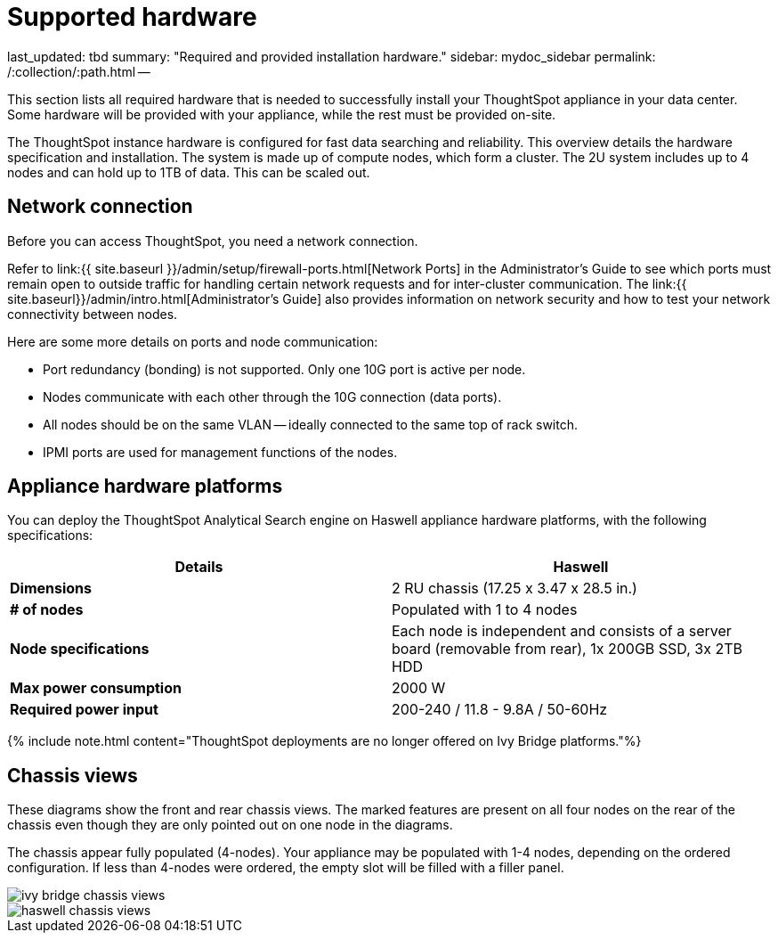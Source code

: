 = Supported hardware

last_updated: tbd summary: "Required and provided installation hardware." sidebar: mydoc_sidebar permalink: /:collection/:path.html --

This section lists all required hardware that is needed to successfully install your ThoughtSpot appliance in your data center.
Some hardware will be provided with your appliance, while the rest must be provided on-site.

The ThoughtSpot instance hardware is configured for fast data searching and reliability.
This overview details the hardware specification and installation.
The system is made up of compute nodes, which form a cluster.
The 2U system includes up to 4 nodes and can hold up to 1TB of data.
This can be scaled out.

== Network connection

Before you can access ThoughtSpot, you need a network connection.

Refer to link:{{ site.baseurl }}/admin/setup/firewall-ports.html[Network Ports] in the Administrator's Guide to see which ports must remain open to outside traffic for handling certain network requests and for inter-cluster communication.
The link:{{ site.baseurl}}/admin/intro.html[Administrator's Guide] also provides information on network security and how to test your network connectivity between nodes.

Here are some more details on ports and node communication:

* Port redundancy (bonding) is not supported.
Only one 10G port is active per node.
* Nodes communicate with each other through the 10G connection (data ports).
* All nodes should be on the same VLAN -- ideally connected to the same top of rack switch.
* IPMI ports are used for management functions of the nodes.

== Appliance hardware platforms

You can deploy the ThoughtSpot Analytical Search engine on Haswell appliance hardware platforms, with the following specifications:

|===
| Details | Haswell

| *Dimensions*
| 2 RU chassis (17.25 x 3.47 x 28.5 in.)

| *# of nodes*
| Populated with 1 to 4 nodes

| *Node specifications*
| Each node is independent and consists of a server board (removable from rear), 1x 200GB SSD, 3x 2TB HDD

| *Max power consumption*
| 2000 W

| *Required power input*
| 200-240 / 11.8 - 9.8A / 50-60Hz
|===

{% include note.html content="ThoughtSpot deployments are no longer offered on Ivy Bridge platforms."%}

== Chassis views

These diagrams show the front and rear chassis views.
The marked features are present on all four nodes on the rear of the chassis even though they are only pointed out on one node in the diagrams.

The chassis appear fully populated (4-nodes).
Your appliance may be populated with 1-4 nodes, depending on the ordered configuration.
If less than 4-nodes were ordered, the empty slot will be filled with a filler panel.

image::{{ site.baseurl }}/images/ivy_bridge_chassis_views.png[]

image::{{ site.baseurl }}/images/haswell_chassis_views.png[]
